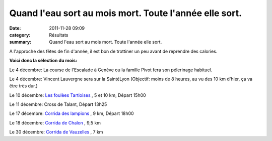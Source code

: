Quand l'eau sort au mois mort. Toute l'année elle sort.
=======================================================

:date: 2011-11-28 09:09
:category: Résultats
:summary: Quand l'eau sort au mois mort. Toute l'année elle sort.

A l'approche des fêtes de fin d'année, il est bon de trottiner un peu avant de reprendre des calories.


**Voici donc la sélection du mois:**


Le 4 décembre: La course de l'Escalade à Genève ou la famille Pivot fera son pélerinage habituel.


Le 4 décembre: Vincent Lauvergne sera sur la SaintéLyon (Objectif: moins de 8 heures, au vu des 10 km d'hier, ça va être très dur.)


Le 10 décembre: `Les foulèes Tartioises <http://www.le-sportif.com/exe_cal/main_calendrier_fiche.asp?cmnf_id=53823&cmnf_rnd=%7BDB3B60B1%2D20C7%2D47BA%2DB555%2DF96B38052333%7D&dis_id=18&cafi=MINIMAILING&end=t>`_ , 5 et 10 km, Départ 15h00


Le 11 décembre: Cross de Talant, Départ 13h25


Le 17 décembre: `Corrida des lampions <http://savignytc.over-blog.com>`_ , 9 km, Départ 18h00


Le 18 décembre: `Corrida de Chalon <http://www.courir-a-chalon.fr>`_ , 9,5 km


Le 30 décembre: `Corrida de Vauzelles <http://corridadevauzelles.perso.neuf.fr/>`_ , 7 km
